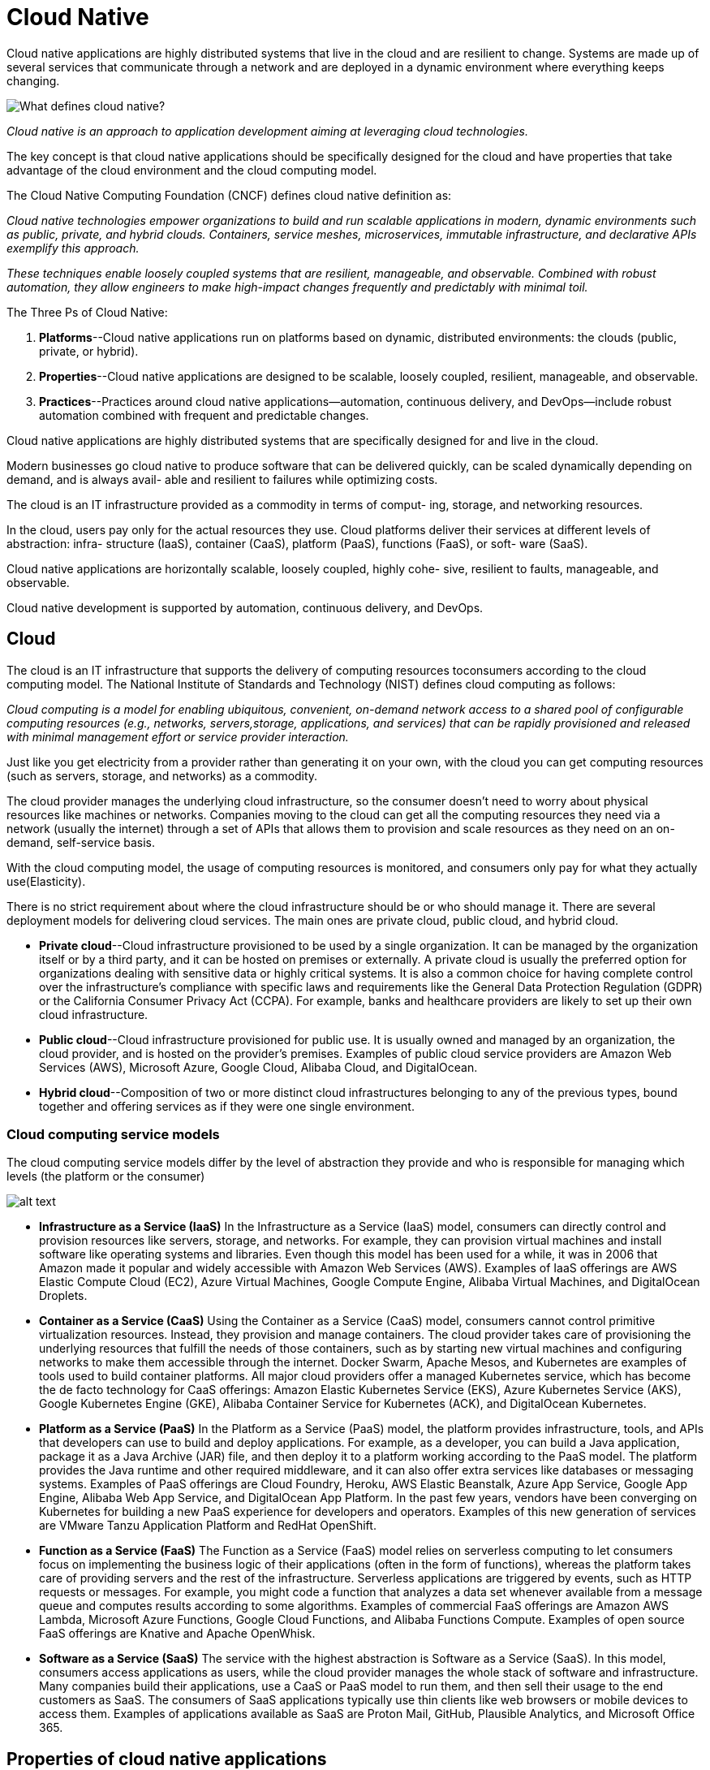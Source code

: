 = Cloud Native
:figures: 01-system-design/architecture/cloud-native

Cloud native applications are highly distributed systems that live in the cloud and
are resilient to change. Systems are made up of several services that communicate
through a network and are deployed in a dynamic environment where everything keeps changing.

image::{figures}/image.png[What defines cloud native?]
_Cloud native is an approach to application development aiming at leveraging cloud technologies._

The key concept is that cloud native applications should be specifically designed for the cloud and have properties that take advantage of the cloud environment and the cloud computing model.

The Cloud Native Computing Foundation (CNCF) defines cloud native definition as:

_Cloud native technologies empower organizations to build and run scalable applications in modern, dynamic environments such as public, private, and hybrid clouds. Containers, service meshes, microservices, immutable infrastructure, and declarative APIs exemplify this approach._

_These techniques enable loosely coupled systems that are resilient, manageable, and observable. Combined with robust automation, they allow engineers to make high-impact changes frequently and predictably with minimal toil._

The Three Ps of Cloud Native:

. *Platforms*--Cloud native applications run on platforms based on dynamic, distributed environments: the clouds (public, private, or hybrid).
. *Properties*--Cloud native applications are designed to be scalable, loosely coupled, resilient, manageable, and observable.
. *Practices*--Practices around cloud native applications--automation, continuous
delivery, and DevOps--include robust automation combined with frequent and
predictable changes.

Cloud native applications are highly distributed systems that are specifically
designed for and live in the cloud.

Modern businesses go cloud native to produce software that can be delivered
quickly, can be scaled dynamically depending on demand, and is always avail-
able and resilient to failures while optimizing costs.

The cloud is an IT infrastructure provided as a commodity in terms of comput-
ing, storage, and networking resources.

In the cloud, users pay only for the actual resources they use.
Cloud platforms deliver their services at different levels of abstraction: infra-
structure (IaaS), container (CaaS), platform (PaaS), functions (FaaS), or soft-
ware (SaaS).

Cloud native applications are horizontally scalable, loosely coupled, highly cohe-
sive, resilient to faults, manageable, and observable.

Cloud native development is supported by automation, continuous delivery,
and DevOps.

== Cloud

The cloud is an IT infrastructure that supports the delivery of computing resources toconsumers according to the cloud computing model. The National Institute of Standards and Technology (NIST) defines cloud computing as follows:

_Cloud computing is a model for enabling ubiquitous, convenient, on-demand network
access to a shared pool of configurable computing resources (e.g., networks, servers,storage, applications, and services) that can be rapidly provisioned and released with minimal management effort or service provider interaction._

Just like you get electricity from a provider rather than generating it on your own, with the cloud you can get computing resources (such as servers, storage, and networks) as a commodity.

The cloud provider manages the underlying cloud infrastructure, so the consumer
doesn't need to worry about physical resources like machines or networks. Companies
moving to the cloud can get all the computing resources they need via a network (usually the internet) through a set of APIs that allows them to provision and scale resources as they need on an on-demand, self-service basis.

With the cloud computing model, the usage of computing resources is monitored, and consumers only pay for what they actually use(Elasticity).

There is no strict requirement about where the cloud infrastructure should be or
who should manage it. There are several deployment models for delivering cloud services. The main ones are private cloud, public cloud, and hybrid cloud.

* *Private cloud*--Cloud infrastructure provisioned to be used by a single organization. It can be managed by the organization itself or by a third party, and it can be hosted on premises or externally. A private cloud is usually the preferred option for organizations dealing with sensitive data or highly critical systems. It is also a common choice for having complete control over the infrastructure's compliance with specific laws and requirements like the General Data Protection Regulation (GDPR) or the California Consumer Privacy Act (CCPA). For example, banks and healthcare providers are likely to set up their own cloud
infrastructure.
* *Public cloud*--Cloud infrastructure provisioned for public use. It is usually owned and managed by an organization, the cloud provider, and is hosted on the provider's premises. Examples of public cloud service providers are Amazon Web Services (AWS), Microsoft Azure, Google Cloud, Alibaba Cloud, and DigitalOcean.
* *Hybrid cloud*--Composition of two or more distinct cloud infrastructures belonging to any of the previous types, bound together and offering services as if they were one single environment.

=== Cloud computing service models

The cloud computing service models differ by the level of abstraction they provide and who is responsible for managing which levels (the platform or the consumer)

image::{figures}/image-1.png[alt text]

* *Infrastructure as a Service (IaaS)*
 In the Infrastructure as a Service (IaaS) model, consumers can directly control and provision resources like servers, storage, and networks. For example, they can provision virtual machines and install software like operating systems and libraries. Even though this model has been used for a while, it was in 2006 that Amazon made it popular and widely accessible with Amazon Web Services (AWS). Examples of IaaS offerings are AWS Elastic Compute Cloud (EC2), Azure Virtual Machines, Google Compute Engine, Alibaba Virtual Machines, and DigitalOcean Droplets.
* *Container as a Service (CaaS)*
 Using the Container as a Service (CaaS) model, consumers cannot control primitive virtualization resources. Instead, they provision and manage containers. The cloud provider takes care of provisioning the underlying resources that fulfill the needs of those containers, such as by starting new virtual machines and configuring networks to make them accessible through the internet. Docker Swarm, Apache Mesos, and Kubernetes are examples of tools used to build container platforms. All major cloud providers offer a managed Kubernetes service, which has become the de facto technology for CaaS offerings: Amazon Elastic Kubernetes Service (EKS), Azure Kubernetes Service (AKS), Google Kubernetes Engine (GKE), Alibaba Container Service for Kubernetes (ACK), and DigitalOcean Kubernetes.
* *Platform as a Service (PaaS)*
 In the Platform as a Service (PaaS) model, the platform provides infrastructure, tools, and APIs that developers can use to build and deploy applications. For example, as a developer, you can build a Java application, package it as a Java Archive (JAR) file, and then deploy it to a platform working according to the PaaS model. The platform provides the Java runtime and other required middleware, and it can also offer extra services like databases or messaging systems. Examples of PaaS offerings are Cloud Foundry, Heroku, AWS Elastic Beanstalk, Azure App Service, Google App Engine, Alibaba Web App Service, and DigitalOcean App Platform. In the past few years, vendors have been converging on Kubernetes for building a new PaaS experience for developers and operators. Examples of this new generation of services are VMware Tanzu Application Platform and RedHat OpenShift.
* *Function as a Service (FaaS)*
 The Function as a Service (FaaS) model relies on serverless computing to let consumers focus on implementing the business logic of their applications (often in the form of functions), whereas the platform takes care of providing servers and the rest of the infrastructure. Serverless applications are triggered by events, such as HTTP requests or messages. For example, you might code a function that analyzes a data set whenever available from a message queue and computes results according to some algorithms. Examples of commercial FaaS offerings are Amazon AWS Lambda, Microsoft Azure Functions, Google Cloud Functions, and Alibaba Functions Compute. Examples of open source FaaS offerings are Knative and Apache OpenWhisk.
* *Software as a Service (SaaS)*
 The service with the highest abstraction is Software as a Service (SaaS). In this model, consumers access applications as users, while the cloud provider manages the whole stack of software and infrastructure. Many companies build their applications, use a CaaS or PaaS model to run them, and then sell their usage to the end customers as SaaS. The consumers of SaaS applications typically use thin clients like web browsers or mobile devices to access them. Examples of applications available as SaaS are Proton Mail, GitHub, Plausible Analytics, and Microsoft Office 365.

== Properties of cloud native applications

The CNCF identifies five main properties that cloud native applications should
have: scalability, loose coupling, resilience, observability, and manageability. Cloud native is a methodology for building and running applications that exhibit those properties. Cornelia Davis sums it up by stating that "`cloud-native software is defined y how you compute, not about where you compute. In other words, the cloud is about where, and cloud native is about how.

* *Scalability*
+
Elasticity is about being able to scale your software depending on the load. You can
  scale an elastic system to ensure an adequate service level for all your customers.
+
Cloud native applications can support increasing workloads if provided with additional resources. Depending on the nature of thoseextra resources, we can distinguish between vertical scalability and horizontal scalability:

 ** Vertical scalability--Scaling vertically, or scaling up or down, means adding hard ware resources to or removing them from the computing node, such as CPU ormemory. This approach is limited, since it's not possible to keep adding hard ware resources. On the other hand, applications don't need to be explicitlydesigned to be scaled up or down.
 ** Horizontal scalability--Scaling horizontally, or scaling out or in, means addingmore computing nodes or containers to, or removing them from, the system.This approach doesn't have the same limits as vertical scalability, but it requiresapplications to be scalable.

+
image::{figures}/image-2.png[alt text]
+
In the cloud, where everything is dynamic and in constant change, horizontal scalability is preferred. Thanks to the abstraction levels offered by the cloud computingmodels, it's straightforward to spin up new instances of your application rather thanincreasing the computational power of the machines already running. Since the cloudis elastic, we can scale application instances in and out quickly and dynamically.

* *Loose coupling*
+
It's a good design practice to decompose a system into modules (modularization), each of which has minimal dependencies on the other parts(loose coupling) and to encapsulate code that changes together (high cohesion).Depending on the architectural style, a module can model a monolithic componentor a standalone service (for example, a microservice). Either way, we should aim atachieving proper modularization with loose coupling and high cohesion.

* *Resilience*
+
A system is resilient if it provides its services even in the presence of faults or environ mental changes.
  Resilience is "`the capability of a hardware-software network to provide and maintain an acceptable level of service in the face of faults and challenges to normal operation.
  we should design applications to be fault tolerant. An essential part of resilience is ensuring that a failure will not cascade to other components of the system but stay isolated while it gets fixed. We also want the system to be self-repairing or self-healing,
  some techniques for tolerating faults and preventing their effects from propagating to other parts of the system and spreading the failure are circuit breakers, retries, timeouts, and ratelimiters.

* *Observability*
+
Observability is about inferring the internal state of an application from its external outputs. Manageability is about changing the internal state and outputs via external inputs. In both cases, the application artifact is never changed. It's immutable.

 ** Monitoring--Monitoring is about measuring specific aspects of an application to get information on its overall health and identify failures.
+
_System/Libraries:  Spring Boot Actuator ,Prometheus_

 ** Alerting/visualization--Collecting data about the state of a system is useful only if it's used to take some action. When a failure is identified while monitoring anapplication, an alert should be triggered, and some action should be taken tohandle it. Specific dashboards are used to visualize the data collected and plotthem in relevant graphs to provide a good picture of the system's behavior.
+
_System/Libraries: Grafana_

 ** Distributed systems tracing infrastructure-- to trace the data flowing through the different subsystems.
+
_System/Libraries: Spring with OpenTelemetry ,Grafana Tempo_

 ** Log aggregation/analytics-- logs should be aggregated and collected to provide a better picture of the system's behavior and ensure the possibility of running analytics to mine information from that data.
+
_System/Libraries: Fluent Bit, Loki, and Grafana_

* *Manageability*
+
Manageability is the ability to modify an application's behavior without
  needing to change its code
+
One aspect of manageability is deploying and updating applications while keeping
  the overall system up and running. Another element is configuration, we want to make cloud native applications configurable so we can modify their behavior without changing their code and building a new release.
+
_System/Libraries: Spring Cloud Config Server, Kubernetes ConfigMaps and Secrets, Kustomize_

== Culture and practices supporting cloud native

Cloud native allow engineers to make high-impact changes frequently and predictably with minimal toil

* *Automation*
+
Automate repetitive manual tasks to accelerate the delivery and deployment of cloud native applications.
  The most important advantage of automation is that it makes processes and tasks repeatable and overall systems more stable and reliable. Manually executing a task is error-prone and costs money. By automating it, we can get a result that is both more reliable and more efficient.
+
In cloud, computing resources are provisioned in an automated, self-service model, and they can be increased or decreased elastically. Two significant categories of automation for the cloud are:

 ** infrastructure provisioning(infrastructure as code): infrastructure as code is defining computing and network infrastructure through source code that can then be treated just like any software system.i.e creating and provisioning servers, networks, and storage
+
_System/Libraries: Terraform_

 ** configuration management(configuration as code):configuration as code is defining the configuration of computing resources through source code,
  which can be treated just like any software system.
+
_System/Libraries: Ansible_

+
Automation helps avoid snowflakes in favor of phoenix servers: all tasks acting on those servers are automated, every change can be tracked in source control, reducing risks, and each setup is reproducible.
+
After their initial provisioning and configuration, immutable servers are not changed: they are immutable. If any change is necessary, it's defined as code and delivered. A new server is then provisioned and configured from the new code while the previous server is destroyed.

* *Continuous delivery*
+
Continuous delivery is a "software development discipline where you build software in such a way that the software can be released to production at any time".
+
Continuous delivery is a holistic engineering practice for delivering high-quality software quickly, reliably, and safely.
+
With continuous delivery, teams implement features in short cycles, ensuring that the software can be released at any time reliably. Such a discipline is key to "`make high-impact changes frequently and predictably with minimal toil,`" as per the cloud native definition from the CNCF.
+
Continuous integration (CI) is a foundational practice in continuous delivery. Developers commit their changes to the mainline (the main branch) continuously (at least once a day). At each commit, the software is automatically compiled, tested, and packaged as executable artifacts (such as JAR files or container images). The idea is to get fast feedback about the software's status after each new change. If an error is detected,
  it should be immediately fixed to ensure the mainline keeps being a stable foundation for further development.
+
Continuous delivery encourages the automation of the whole process via a deployment pipeline (also called a continuous delivery pipeline)
+
An essential practice of continuous delivery is test-driven development (TDD), which
  helps achieve the goal of delivering software quickly, reliably, and safely. The idea is to
  drive software development by writing tests before implementing the production code.
+
Cloud native applications don't depend on servers being injected into the environment. Instead, they use an embedded server and are self-contained.

* *DevOps*
+
DevOps is A culture where people, regardless of title or background, work together to imagine,develop, deploy, and operate a system.
+
DevOps is a culture enabling collaboration among different roles to deliver business value together.
+
== Goals
+
== Cloud Native Topologies

* *Containers*
+
OS container is a lightweight executable package that
  includes everything needed to run the application. Containers share the same kernel
  as the host: there's no need to bootstrap full operating systems to add new isolated
  contexts.
  Virtualization and container technologies differ in what is shared across
  isolated contexts. Virtual machines share the hardware only. Containers share the
  operating system kernel as well. Containers are more lightweight and portable.
  image::{figures}/image-3.png[alt text]
  containers enable agility, portability across different environments, and
  deployment repeatability. Being lightweight and less resource-demanding, they are
  perfect for running in the cloud, where applications are disposable and scaled dynamically and quickly. In comparison, building and destroying virtual machines is
  much more expensive and time-consuming.

* *Orchestration*

image::{figures}/image-4.png[alt text]
+
_The deployment target of containers is a machine, whereas for orchestrators, it's a cluster_
+
Container orchestration helps you automate many different tasks:

 ** Managing clusters, bringing up and down machines when necessary
 ** Scheduling and deploying containers within a cluster to a machine that meets
  the container requirements for CPU and memory
 ** Dynamically scaling containers for high availability and resilience, leveraging
  health monitoring
 ** Setting up networks for containers to communicate with each other, defining
  routing, service discovery, and load balancing
 ** Exposing services to the internet, establishing ports and networks
 ** Allocating resources to containers according to specific criteria
 ** Configuring the applications running within the containers
 ** Ensuring security and enforcing access control policies

+
_System/Libraries: Kubernetes (a CNCF project), Docker Swarm, and Apache Mesos_

* *Serverless*
+
The serverless computing model enables developers to focus on implementing the business logic for their applications.
+
Serverless computing is a model where the platform (such as Knative) manages
  servers and the underlying infrastructure, and the developer only focuses on
  the business logic. The backend functionality is enabled on a pay-per-use basis
  for cost optimization.
+
With serverless you do not need to manage servers or orchestrate the application's deployment on it. That's a platform responsibility now.a serverless platform takes care of setting up the underlying
  infrastructure needed by the applications, including virtual machines, containers, and dynamic scaling.
+
Serverless architectures comprise two main models:

 ** Backend as a Service (BaaS)--In this model, applications rely heavily on third-
  party services offered by cloud providers, such as databases, authentication services, and message queues.
  The focus is on reducing development and operational costs related to backend services. Developers can implement frontend
  applications (such as single-page applications or mobile applications) while off-
  loading most or all of the backend functionality to BaaS vendors. For example,
  they could use Okta to authenticate users, Google Firebase for persisting data,
  and Amazon API Gateway to publish and manage REST APIs.
 ** Function as a Service (FaaS)--In this model, applications are stateless, triggered
  by events, and fully managed by the platform. The focus is on reducing deployment and operations costs related to orchestrating and scaling applications.
  Developers can implement the business logic for their applications, and the
  platform takes care of the rest. Serverless applications don't have to be imple-
  mented with functions to be categorized as such. There are two main FaaS
  offerings.
  *** One option is to go with vendor-specific FaaS platforms, such as AWS
Lambda, Azure Functions, or Google Cloud Functions.
  *** Another option is to  serverless platform based on open source projects, which can run
either in a public cloud or on premises, addressing concerns like vendor lock-in
and lack of control. Examples of such projects are Knative and Apache OpenWhisk.
Knative provides a serverless runtime environment on top of Kubernetes. It's used as the foundation for enterprise serverless
platforms like VMware Tanzu Application Platform, RedHat OpenShift Serverless, and Google Cloud Run.

+
Serverless applications are typically event-driven and run only when there is an event
  to handle, such as an HTTP request or a message. The event can be external or be
  produced by another function. For example, a function might be triggered whenever
  a message is added to a queue, process it, and then exit the execution.
  When there is nothing to process, the serverless platform shuts down all the
  resources involved with the function, so you can really pay for the actual usage.

== Architectures for cloud native applications

[.float-right]
image::{figures}/image-5.png[alt text]

monolithic applications were deployed on huge mainframes as single components.

A multi-tiered architecture, relying on client/server paradigm, was  used for desktop and web applica-
tions, decomposing the code into presentation, business, and data layers.

A microservice-based application, is associated with many components, each implementing only
one piece of functionality. Many patterns have been proposed to decompose a monolith into microservices and to handle the complexity created by having many components instead of one.

image::{figures}/image-6.png[alt text]
